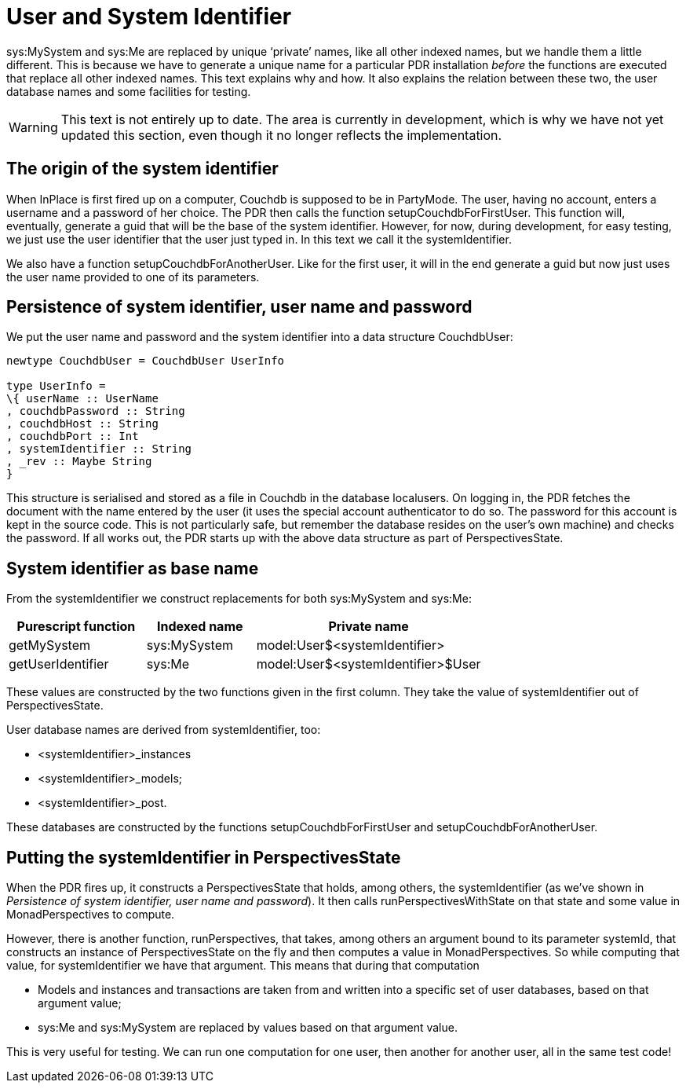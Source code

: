 [desc="The indexed names for the 'own user' and his system are handled a little different from other indexed names."]
= User and System Identifier

sys:MySystem and sys:Me are replaced by unique ‘private’ names, like all other indexed names, but we handle them a little different. This is because we have to generate a unique name for a particular PDR installation _before_ the functions are executed that replace all other indexed names. This text explains why and how. It also explains the relation between these two, the user database names and some facilities for testing.

WARNING: This text is not entirely up to date. The area is currently in development, which is why we have not yet updated this section, even though it no longer reflects the implementation.

== The origin of the system identifier

When InPlace is first fired up on a computer, Couchdb is supposed to be in PartyMode. The user, having no account, enters a username and a password of her choice. The PDR then calls the function setupCouchdbForFirstUser. This function will, eventually, generate a guid that will be the base of the system identifier. However, for now, during development, for easy testing, we just use the user identifier that the user just typed in. In this text we call it the systemIdentifier.

We also have a function setupCouchdbForAnotherUser. Like for the first user, it will in the end generate a guid but now just uses the user name provided to one of its parameters.

== Persistence of system identifier, user name and password

We put the user name and password and the system identifier into a data structure CouchdbUser:

[code]
----
newtype CouchdbUser = CouchdbUser UserInfo

type UserInfo =
\{ userName :: UserName
, couchdbPassword :: String
, couchdbHost :: String
, couchdbPort :: Int
, systemIdentifier :: String
, _rev :: Maybe String
}
----

This structure is serialised and stored as a file in Couchdb in the database localusers. On logging in, the PDR fetches the document with the name entered by the user (it uses the special account authenticator to do so. The password for this account is kept in the source code. This is not particularly safe, but remember the database resides on the user’s own machine) and checks the password. If all works out, the PDR starts up with the above data structure as part of PerspectivesState.

== System identifier as base name

From the systemIdentifier we construct replacements for both sys:MySystem and sys:Me:

[width="100%",cols="29%,23%,48%",options="header",]
|===
|*Purescript function* |*Indexed name* |*Private name*
|getMySystem |sys:MySystem |model:User$<systemIdentifier>
|getUserIdentifier |sys:Me |model:User$<systemIdentifier>$User
|===

These values are constructed by the two functions given in the first column. They take the value of systemIdentifier out of PerspectivesState.

User database names are derived from systemIdentifier, too:

* <systemIdentifier>_instances
* <systemIdentifier>_models;
* <systemIdentifier>_post.

These databases are constructed by the functions setupCouchdbForFirstUser and setupCouchdbForAnotherUser.

== Putting the systemIdentifier in PerspectivesState

When the PDR fires up, it constructs a PerspectivesState that holds, among others, the systemIdentifier (as we’ve shown in _Persistence of system identifier, user name and password_). It then calls runPerspectivesWithState on that state and some value in MonadPerspectives to compute.

However, there is another function, runPerspectives, that takes, among others an argument bound to its parameter systemId, that constructs an instance of PerspectivesState on the fly and then computes a value in MonadPerspectives. So while computing that value, for systemIdentifier we have that argument. This means that during that computation

* Models and instances and transactions are taken from and written into a specific set of user databases, based on that argument value;
* sys:Me and sys:MySystem are replaced by values based on that argument value.

This is very useful for testing. We can run one computation for one user, then another for another user, all in the same test code!
